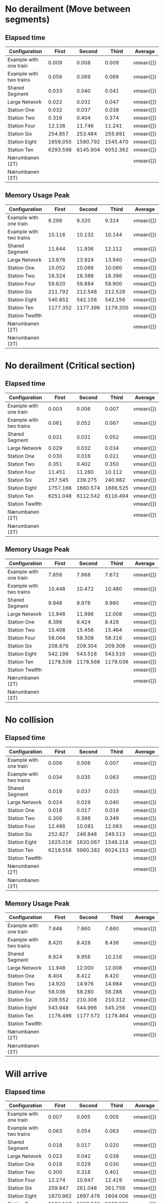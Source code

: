 * No derailment (Move between segments)
** Elapsed time
|-------------------------+----------+----------+----------+-----------|
| Configuration           |    First |   Second |    Third | Average   |
|-------------------------+----------+----------+----------+-----------|
| Example with one train  |    0.009 |    0.008 |    0.009 | vmean([]) |
| Example with two trains |    0.056 |    0.069 |    0.068 | vmean([]) |
| Shared Segment          |    0.033 |    0.040 |    0.041 | vmean([]) |
| Large Network           |    0.022 |    0.031 |    0.047 | vmean([]) |
| Station One             |    0.032 |    0.037 |    0.038 | vmean([]) |
| Station Two             |    0.316 |    0.404 |    0.374 | vmean([]) |
| Station Four            |   12.138 |   11.746 |   11.241 | vmean([]) |
| Station Six             |  254.857 |  253.484 |  255.691 | vmean([]) |
| Station Eight           | 1658.055 | 1580.792 | 1545.470 | vmean([]) |
| Station Ten             | 6293.598 | 6145.904 | 6052.362 | vmean([]) |
| Nærumbanen (2T)         |          |          |          | vmean([]) |
| Nærumbanen (3T)         |          |          |          |           |
|-------------------------+----------+----------+----------+-----------|
#+TBLFM: $5=vmean($2..$4)

** Memory Usage Peak
|-------------------------+----------+----------+----------+-----------|
| Configuration           |    First |   Second |    Third | Average   |
|-------------------------+----------+----------+----------+-----------|
| Example with one train  |    9.296 |    9.320 |    9.324 | vmean([]) |
| Example with two trains |   10.116 |   10.132 |   10.144 | vmean([]) |
| Shared Segment          |   11.644 |   11.936 |   12.212 | vmean([]) |
| Large Network           |   13.876 |   13.924 |   13.940 | vmean([]) |
| Station One             |   10.052 |   10.068 |   10.080 | vmean([]) |
| Station Two             |   16.324 |   16.388 |   16.396 | vmean([]) |
| Station Four            |   59.620 |   59.884 |   59.900 | vmean([]) |
| Station Six             |  211.792 |  212.548 |  212.528 | vmean([]) |
| Station Eight           |  540.852 |  542.156 |  542.156 | vmean([]) |
| Station Ten             | 1177.352 | 1177.396 | 1179.200 | vmean([]) |
| Station Twelfth         |          |          |          | vmean([]) |
| Nærumbanen (2T)         |          |          |          | vmean([]) |
| Nærumbanen (3T)         |          |          |          |           |
|-------------------------+----------+----------+----------+-----------|
#+TBLFM: $5=vmean($2..$4)

* No derailment (Critical section)
** Elapsed time
|-------------------------+----------+----------+----------+-----------|
| Configuration           |    First |   Second |    Third | Average   |
|-------------------------+----------+----------+----------+-----------|
| Example with one train  |    0.003 |    0.006 |    0.007 | vmean([]) |
| Example with two trains |    0.061 |    0.052 |    0.067 | vmean([]) |
| Shared Segment          |    0.031 |    0.031 |    0.052 | vmean([]) |
| Large Network           |    0.029 |    0.032 |    0.034 | vmean([]) |
| Station One             |    0.030 |    0.016 |    0.021 | vmean([]) |
| Station Two             |    0.351 |    0.402 |    0.350 | vmean([]) |
| Station Four            |   11.451 |   11.260 |   10.112 | vmean([]) |
| Station Six             |  257.545 |  239.275 |  240.982 | vmean([]) |
| Station Eight           | 1757.166 | 1660.574 | 1666.525 | vmean([]) |
| Station Ten             | 6251.048 | 6112.542 | 6116.494 | vmean([]) |
| Station Twelfth         |          |          |          | vmean([]) |
| Nærumbanen (2T)         |          |          |          | vmean([]) |
| Nærumbanen (3T)         |          |          |          |           |
|-------------------------+----------+----------+----------+-----------|
#+TBLFM: $5=vmean($2..$4)

** Memory Usage Peak
|-------------------------+----------+----------+----------+-----------|
| Configuration           |    First |   Second |    Third | Average   |
|-------------------------+----------+----------+----------+-----------|
| Example with one train  |    7.656 |    7.668 |    7.672 | vmean([]) |
| Example with two trains |   10.448 |   10.472 |   10.480 | vmean([]) |
| Shared Segment          |    9.948 |    9.976 |    9.980 | vmean([]) |
| Large Network           |   11.948 |   11.996 |   12.008 | vmean([]) |
| Station One             |    8.396 |    8.424 |    8.428 | vmean([]) |
| Station Two             |   15.408 |   15.456 |   15.464 | vmean([]) |
| Station Four            |   58.064 |   58.308 |   58.316 | vmean([]) |
| Station Six             |  208.876 |  209.304 |  209.308 | vmean([]) |
| Station Eight           |  542.196 |  543.516 |  543.516 | vmean([]) |
| Station Ten             | 1178.508 | 1178.568 | 1178.036 | vmean([]) |
| Station Twelfth         |          |          |          | vmean([]) |
| Nærumbanen (2T)         |          |          |          | vmean([]) |
| Nærumbanen (3T)         |          |          |          |           |
|-------------------------+----------+----------+----------+-----------|
#+TBLFM: $5=vmean($2..$4)

* No collision
** Elapsed time
|-------------------------+----------+----------+----------+-----------|
| Configuration           |    First |   Second |    Third | Average   |
|-------------------------+----------+----------+----------+-----------|
| Example with one train  |    0.006 |    0.006 |    0.007 | vmean([]) |
| Example with two trains |    0.034 |    0.035 |    0.063 | vmean([]) |
| Shared Segment          |    0.018 |    0.037 |    0.033 | vmean([]) |
| Large Network           |    0.024 |    0.029 |    0.040 | vmean([]) |
| Station One             |    0.018 |    0.017 |    0.019 | vmean([]) |
| Station Two             |    0.306 |    0.398 |    0.349 | vmean([]) |
| Station Four            |   12.486 |   10.081 |   12.083 | vmean([]) |
| Station Six             |  252.827 |  246.848 |  249.513 | vmean([]) |
| Station Eight           | 1625.016 | 1620.067 | 1548.218 | vmean([]) |
| Station Ten             | 6219.558 | 5960.382 | 6024.153 | vmean([]) |
| Station Twelfth         |          |          |          | vmean([]) |
| Nærumbanen (2T)         |          |          |          | vmean([]) |
| Nærumbanen (3T)         |          |          |          |           |
|-------------------------+----------+----------+----------+-----------|
#+TBLFM: $5=vmean($2..$4)

** Memory Usage Peak
|-------------------------+----------+----------+----------+-----------|
| Configuration           |    First |   Second |    Third | Average   |
|-------------------------+----------+----------+----------+-----------|
| Example with one train  |    7.648 |    7.660 |    7.660 | vmean([]) |
| Example with two trains |    8.420 |    8.428 |    8.436 | vmean([]) |
| Shared Segment          |    9.924 |    9.956 |   10.216 | vmean([]) |
| Large Network           |   11.948 |   12.000 |   12.008 | vmean([]) |
| Station One             |    8.404 |    8.412 |    8.420 | vmean([]) |
| Station Two             |   14.920 |   14.976 |   14.984 | vmean([]) |
| Station Four            |   58.036 |   58.280 |   58.288 | vmean([]) |
| Station Six             |  209.552 |  210.308 |  210.312 | vmean([]) |
| Station Eight           |  543.948 |  544.996 |  545.256 | vmean([]) |
| Station Ten             | 1176.496 | 1177.572 | 1178.464 | vmean([]) |
| Station Twelfth         |          |          |          | vmean([]) |
| Nærumbanen (2T)         |          |          |          | vmean([]) |
| Nærumbanen (3T)         |          |          |          |           |
|-------------------------+----------+----------+----------+-----------|
#+TBLFM: $5=vmean($2..$4)

* Will arrive
** Elapsed time
|-------------------------+----------+----------+----------+-----------|
| Configuration           |    First |   Second |    Third | Average   |
|-------------------------+----------+----------+----------+-----------|
| Example with one train  |    0.007 |    0.005 |    0.005 | vmean([]) |
| Example with two trains |    0.063 |    0.054 |    0.063 | vmean([]) |
| Shared Segment          |    0.018 |    0.017 |    0.020 | vmean([]) |
| Large Network           |    0.023 |    0.042 |    0.038 | vmean([]) |
| Station One             |    0.018 |    0.029 |    0.030 | vmean([]) |
| Station Two             |    0.300 |    0.318 |    0.401 | vmean([]) |
| Station Four            |   12.274 |   10.647 |   12.419 | vmean([]) |
| Station Six             |  259.847 |  261.048 |  261.756 | vmean([]) |
| Station Eight           | 1670.962 | 1697.476 | 1604.006 | vmean([]) |
| Station Ten             | 6131.157 | 5857.906 | 5887.561 | vmean([]) |
| Station Twelfth         |          |          |          | vmean([]) |
| Nærumbanen (2T)         |          |          |          | vmean([]) |
| Nærumbanen (3T)         |          |          |          |           |
|-------------------------+----------+----------+----------+-----------|
#+TBLFM: $5=vmean($2..$4)

** Memory Usage Peak
|-------------------------+----------+----------+----------+-----------|
| Configuration           |    First |   Second |    Third | Average   |
|-------------------------+----------+----------+----------+-----------|
| Example with one train  |    7.584 |    7.592 |    7.592 | vmean([]) |
| Example with two trains |    8.348 |    8.348 |    8.348 | vmean([]) |
| Shared Segment          |    9.860 |    9.880 |    9.884 | vmean([]) |
| Large Network           |   11.860 |   11.900 |   11.904 | vmean([]) |
| Station One             |    8.332 |    8.332 |    8.332 | vmean([]) |
| Station Two             |   15.332 |   15.376 |   15.384 | vmean([]) |
| Station Four            |   58.804 |   58.980 |   58.996 | vmean([]) |
| Station Six             |  205.536 |  205.880 |  205.900 | vmean([]) |
| Station Eight           |  542.224 |  543.556 |  543.556 | vmean([]) |
| Station Ten             | 1172.864 | 1172.864 | 1172.880 | vmean([]) |
| Station Twelfth         |          |          |          | vmean([]) |
| Nærumbanen (2T)         |          |          |          | vmean([]) |
| Nærumbanen (3T)         |          |          |          |           |
|-------------------------+----------+----------+----------+-----------|
#+TBLFM: $5=vmean($2..$4)
